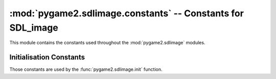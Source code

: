 :mod:`pygame2.sdlimage.constants` -- Constants for SDL_image
============================================================

This module contains the constants used throughout the
:mod:`pygame2.sdlimage` modules.

.. module:: pygame2.sdlimage.constants
   :synopsis: Constants used throughout the :mod:`pygame2.sdlimage` modules.

Initialisation Constants
------------------------

Those constants are used by the :func:`pygame2.sdlimage.init` function.

.. data:: INIT_JPG

   Initialises the jpeg library bindings.

.. data:: INIT_PNG

   Initialises the png library bindings.

.. data:: INIT_TIF

   Initialises the tiff library bindings.
